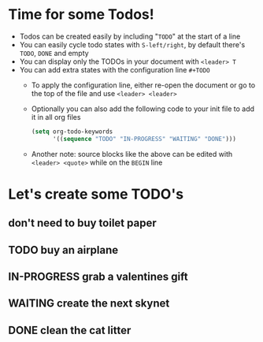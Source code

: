 #+STARTUP: showall
#+TODO: TODO IN-PROGRESS WAITING DONE
* Time for some Todos!
- Todos can be created easily by including "~TODO~" at the start of a line
- You can easily cycle todo states with ~S-left/right~, by default there's ~TODO~, ~DONE~ and empty
- You can display only the TODOs in your document with ~<leader> T~
- You can add extra states with the configuration line ~#+TODO~
  - To apply the configuration line, either re-open the document or go to the top of the file and use ~<leader> <leader>~
  - Optionally you can also add the following code to your init file to add it in all org files
  #+BEGIN_SRC emacs-lisp
    (setq org-todo-keywords
          '((sequence "TODO" "IN-PROGRESS" "WAITING" "DONE")))
  #+END_SRC
  - Another note: source blocks like the above can be edited with ~<leader> <quote>~ while on the ~BEGIN~ line
* Let's create some TODO's
** don't need to buy toilet paper
** TODO buy an airplane
** IN-PROGRESS grab a valentines gift
** WAITING create the next skynet
** DONE clean the cat litter
CLOSED: [2016-02-01 Mon 15:15]
